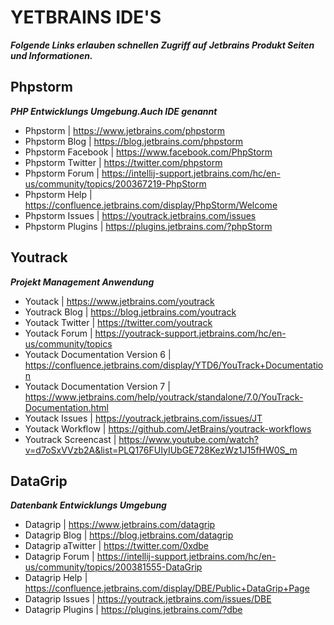 * YETBRAINS IDE'S
/*Folgende Links erlauben schnellen Zugriff auf Jetbrains Produkt Seiten und Informationen.*/
** Phpstorm
/*PHP Entwicklungs Umgebung.Auch IDE genannt*/
- Phpstorm				| https://www.jetbrains.com/phpstorm
- Phpstorm Blog				| https://blog.jetbrains.com/phpstorm
- Phpstorm Facebook			| https://www.facebook.com/PhpStorm
- Phpstorm Twitter			| https://twitter.com/phpstorm
- Phpstorm Forum			| https://intellij-support.jetbrains.com/hc/en-us/community/topics/200367219-PhpStorm
- Phpstorm Help				| https://confluence.jetbrains.com/display/PhpStorm/Welcome
- Phpstorm Issues			| https://youtrack.jetbrains.com/issues
- Phpstorm Plugins			| https://plugins.jetbrains.com/?phpStorm

** Youtrack
/*Projekt Management Anwendung*/ 
- Youtack				| https://www.jetbrains.com/youtrack
- Youtrack Blog				| https://blog.jetbrains.com/youtrack
- Youtack Twitter			| https://twitter.com/youtrack
- Youtack Forum				| https://youtrack-support.jetbrains.com/hc/en-us/community/topics
- Youtack Documentation Version 6	| https://confluence.jetbrains.com/display/YTD6/YouTrack+Documentation
- Youtack Documentation Version 7	| https://www.jetbrains.com/help/youtrack/standalone/7.0/YouTrack-Documentation.html
- Youtack Issues			| https://youtrack.jetbrains.com/issues/JT
- Youtack Workflow			| https://github.com/JetBrains/youtrack-workflows
- Youtrack Screencast			| https://www.youtube.com/watch?v=d7oSxVVzb2A&list=PLQ176FUIyIUbGE728KezWz1J15fHW0S_m
  
** DataGrip
/*Datenbank Entwicklungs Umgebung*/
- Datagrip				| https://www.jetbrains.com/datagrip
- Datagrip Blog				| https://blog.jetbrains.com/datagrip
- Datagrip aTwitter			| https://twitter.com/0xdbe
- Datagrip Forum			| https://intellij-support.jetbrains.com/hc/en-us/community/topics/200381555-DataGrip
- Datagrip Help				| https://confluence.jetbrains.com/display/DBE/Public+DataGrip+Page
- Datagrip Issues			| https://youtrack.jetbrains.com/issues/DBE
- Datagrip Plugins			| https://plugins.jetbrains.com/?dbe

